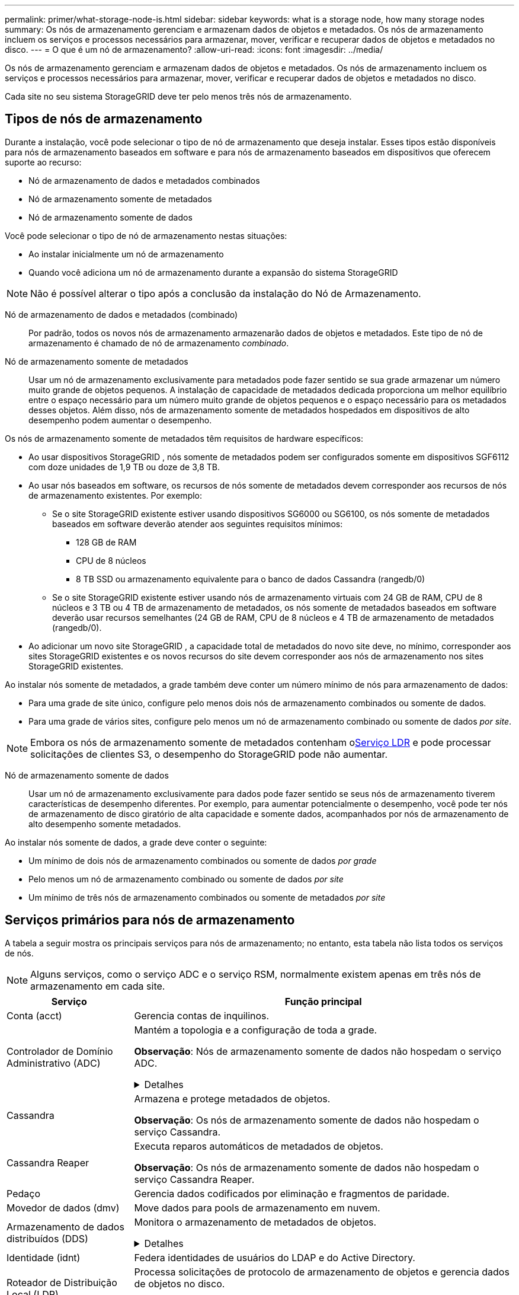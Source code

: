 ---
permalink: primer/what-storage-node-is.html 
sidebar: sidebar 
keywords: what is a storage node, how many storage nodes 
summary: Os nós de armazenamento gerenciam e armazenam dados de objetos e metadados.  Os nós de armazenamento incluem os serviços e processos necessários para armazenar, mover, verificar e recuperar dados de objetos e metadados no disco. 
---
= O que é um nó de armazenamento?
:allow-uri-read: 
:icons: font
:imagesdir: ../media/


[role="lead"]
Os nós de armazenamento gerenciam e armazenam dados de objetos e metadados.  Os nós de armazenamento incluem os serviços e processos necessários para armazenar, mover, verificar e recuperar dados de objetos e metadados no disco.

Cada site no seu sistema StorageGRID deve ter pelo menos três nós de armazenamento.



== Tipos de nós de armazenamento

Durante a instalação, você pode selecionar o tipo de nó de armazenamento que deseja instalar.  Esses tipos estão disponíveis para nós de armazenamento baseados em software e para nós de armazenamento baseados em dispositivos que oferecem suporte ao recurso:

* Nó de armazenamento de dados e metadados combinados
* Nó de armazenamento somente de metadados
* Nó de armazenamento somente de dados


Você pode selecionar o tipo de nó de armazenamento nestas situações:

* Ao instalar inicialmente um nó de armazenamento
* Quando você adiciona um nó de armazenamento durante a expansão do sistema StorageGRID



NOTE: Não é possível alterar o tipo após a conclusão da instalação do Nó de Armazenamento.

Nó de armazenamento de dados e metadados (combinado):: Por padrão, todos os novos nós de armazenamento armazenarão dados de objetos e metadados.  Este tipo de nó de armazenamento é chamado de nó de armazenamento _combinado_.
Nó de armazenamento somente de metadados:: Usar um nó de armazenamento exclusivamente para metadados pode fazer sentido se sua grade armazenar um número muito grande de objetos pequenos.  A instalação de capacidade de metadados dedicada proporciona um melhor equilíbrio entre o espaço necessário para um número muito grande de objetos pequenos e o espaço necessário para os metadados desses objetos.  Além disso, nós de armazenamento somente de metadados hospedados em dispositivos de alto desempenho podem aumentar o desempenho.


Os nós de armazenamento somente de metadados têm requisitos de hardware específicos:

* Ao usar dispositivos StorageGRID , nós somente de metadados podem ser configurados somente em dispositivos SGF6112 com doze unidades de 1,9 TB ou doze de 3,8 TB.
* Ao usar nós baseados em software, os recursos de nós somente de metadados devem corresponder aos recursos de nós de armazenamento existentes. Por exemplo:
+
** Se o site StorageGRID existente estiver usando dispositivos SG6000 ou SG6100, os nós somente de metadados baseados em software deverão atender aos seguintes requisitos mínimos:
+
*** 128 GB de RAM
*** CPU de 8 núcleos
*** 8 TB SSD ou armazenamento equivalente para o banco de dados Cassandra (rangedb/0)


** Se o site StorageGRID existente estiver usando nós de armazenamento virtuais com 24 GB de RAM, CPU de 8 núcleos e 3 TB ou 4 TB de armazenamento de metadados, os nós somente de metadados baseados em software deverão usar recursos semelhantes (24 GB de RAM, CPU de 8 núcleos e 4 TB de armazenamento de metadados (rangedb/0).


* Ao adicionar um novo site StorageGRID , a capacidade total de metadados do novo site deve, no mínimo, corresponder aos sites StorageGRID existentes e os novos recursos do site devem corresponder aos nós de armazenamento nos sites StorageGRID existentes.


Ao instalar nós somente de metadados, a grade também deve conter um número mínimo de nós para armazenamento de dados:

* Para uma grade de site único, configure pelo menos dois nós de armazenamento combinados ou somente de dados.
* Para uma grade de vários sites, configure pelo menos um nó de armazenamento combinado ou somente de dados _por site_.



NOTE: Embora os nós de armazenamento somente de metadados contenham o<<ldr-service,Serviço LDR>> e pode processar solicitações de clientes S3, o desempenho do StorageGRID pode não aumentar.

Nó de armazenamento somente de dados:: Usar um nó de armazenamento exclusivamente para dados pode fazer sentido se seus nós de armazenamento tiverem características de desempenho diferentes.  Por exemplo, para aumentar potencialmente o desempenho, você pode ter nós de armazenamento de disco giratório de alta capacidade e somente dados, acompanhados por nós de armazenamento de alto desempenho somente metadados.


Ao instalar nós somente de dados, a grade deve conter o seguinte:

* Um mínimo de dois nós de armazenamento combinados ou somente de dados _por grade_
* Pelo menos um nó de armazenamento combinado ou somente de dados _por site_
* Um mínimo de três nós de armazenamento combinados ou somente de metadados _por site_




== Serviços primários para nós de armazenamento

A tabela a seguir mostra os principais serviços para nós de armazenamento; no entanto, esta tabela não lista todos os serviços de nós.


NOTE: Alguns serviços, como o serviço ADC e o serviço RSM, normalmente existem apenas em três nós de armazenamento em cada site.

[cols="1a,3a"]
|===
| Serviço | Função principal 


 a| 
Conta (acct)
 a| 
Gerencia contas de inquilinos.



 a| 
Controlador de Domínio Administrativo (ADC)
 a| 
Mantém a topologia e a configuração de toda a grade.

*Observação*: Nós de armazenamento somente de dados não hospedam o serviço ADC.

.Detalhes
[%collapsible]
====
O serviço Controlador de Domínio Administrativo (ADC) autentica nós de grade e suas conexões entre si.  O serviço ADC é hospedado em no mínimo três nós de armazenamento em um site.

O serviço ADC mantém informações de topologia, incluindo a localização e a disponibilidade dos serviços.  Quando um nó de grade requer informações de outro nó de grade ou uma ação a ser executada por outro nó de grade, ele entra em contato com um serviço ADC para encontrar o melhor nó de grade para processar sua solicitação.  Além disso, o serviço ADC retém uma cópia dos pacotes de configuração da implantação do StorageGRID , permitindo que qualquer nó de grade recupere informações de configuração atuais.

Para facilitar operações distribuídas e isoladas, cada serviço ADC sincroniza certificados, pacotes de configuração e informações sobre serviços e topologia com os outros serviços ADC no sistema StorageGRID .

Em geral, todos os nós da grade mantêm uma conexão com pelo menos um serviço ADC.  Isso garante que os nós da grade estejam sempre acessando as informações mais recentes.  Quando os nós da grade se conectam, eles armazenam em cache os certificados de outros nós da grade, permitindo que os sistemas continuem funcionando com nós da grade conhecidos, mesmo quando um serviço ADC não estiver disponível.  Novos nós de grade só podem estabelecer conexões usando um serviço ADC.

A conexão de cada nó da grade permite que o serviço ADC reúna informações de topologia.  Essas informações do nó da grade incluem a carga da CPU, o espaço em disco disponível (se houver armazenamento), os serviços suportados e o ID do site do nó da grade.  Outros serviços solicitam ao serviço ADC informações de topologia por meio de consultas de topologia.  O serviço ADC responde a cada consulta com as informações mais recentes recebidas do sistema StorageGRID .

====


 a| 
Cassandra
 a| 
Armazena e protege metadados de objetos.

*Observação*: Os nós de armazenamento somente de dados não hospedam o serviço Cassandra.



 a| 
Cassandra Reaper
 a| 
Executa reparos automáticos de metadados de objetos.

*Observação*: Os nós de armazenamento somente de dados não hospedam o serviço Cassandra Reaper.



 a| 
Pedaço
 a| 
Gerencia dados codificados por eliminação e fragmentos de paridade.



 a| 
Movedor de dados (dmv)
 a| 
Move dados para pools de armazenamento em nuvem.



 a| 
Armazenamento de dados distribuídos (DDS)
 a| 
Monitora o armazenamento de metadados de objetos.

.Detalhes
[%collapsible]
====
Cada nó de armazenamento inclui o serviço Distributed Data Store (DDS).  Este serviço faz interface com o banco de dados Cassandra para executar tarefas em segundo plano nos metadados do objeto armazenados no sistema StorageGRID .

O serviço DDS rastreia o número total de objetos ingeridos no sistema StorageGRID , bem como o número total de objetos ingeridos por meio de cada uma das interfaces suportadas do sistema (S3).

====


 a| 
Identidade (idnt)
 a| 
Federa identidades de usuários do LDAP e do Active Directory.



 a| 
[[ldr-service]]Roteador de Distribuição Local (LDR)
 a| 
Processa solicitações de protocolo de armazenamento de objetos e gerencia dados de objetos no disco.

.Detalhes
[%collapsible]
====
Cada nó de armazenamento _combinado_, _somente dados_ e _somente metadados_ inclui o serviço Roteador de Distribuição Local (LDR).  Este serviço lida com funções de transporte de conteúdo, incluindo armazenamento de dados, roteamento e tratamento de solicitações.  O serviço LDR faz a maior parte do trabalho pesado do sistema StorageGRID , manipulando cargas de transferência de dados e funções de tráfego de dados.

O serviço LDR lida com as seguintes tarefas:

* Consultas
* Atividade de gerenciamento do ciclo de vida da informação (ILM)
* Exclusão de objeto
* Armazenamento de dados de objetos
* Transferências de dados de objetos de outro serviço LDR (Nó de Armazenamento)
* Gerenciamento de armazenamento de dados
* Interface do protocolo S3


O serviço LDR também mapeia cada objeto S3 para seu UUID exclusivo.

Lojas de objetos:: O armazenamento de dados subjacente de um serviço LDR é dividido em um número fixo de armazenamentos de objetos (também conhecidos como volumes de armazenamento).  Cada armazenamento de objetos é um ponto de montagem separado.
+
--
Os objetos armazenados em um nó de armazenamento são identificados por um número hexadecimal de 0000 a 002F, conhecido como ID do volume.  O espaço é reservado no primeiro armazenamento de objetos (volume 0) para metadados de objetos em um banco de dados Cassandra; qualquer espaço restante nesse volume é usado para dados de objetos.  Todos os outros armazenamentos de objetos são usados exclusivamente para dados de objetos, o que inclui cópias replicadas e fragmentos codificados para eliminação.

Para garantir o uso uniforme do espaço para cópias replicadas, os dados do objeto para um determinado objeto são armazenados em um repositório de objetos com base no espaço de armazenamento disponível.  Quando um armazenamento de objetos atinge sua capacidade máxima, os armazenamentos de objetos restantes continuam armazenando objetos até que não haja mais espaço no Nó de Armazenamento.

--
Proteção de metadados:: O StorageGRID armazena metadados de objetos em um banco de dados Cassandra, que faz interface com o serviço LDR.
+
--
Para garantir redundância e, portanto, proteção contra perdas, três cópias de metadados de objetos são mantidas em cada site.  Esta replicação não é configurável e é executada automaticamente. Para obter detalhes, consulte link:../admin/managing-object-metadata-storage.html["Gerenciar armazenamento de metadados de objetos"] .

--


====


 a| 
Máquina de Estado Replicada (RSM)
 a| 
Garante que as solicitações de serviços da plataforma S3 sejam enviadas aos seus respectivos endpoints.



 a| 
Monitor de status do servidor (SSM)
 a| 
Monitora o sistema operacional e o hardware subjacente.

|===